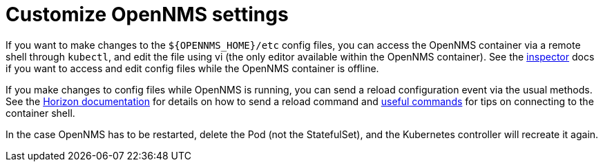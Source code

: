 
:imagesdir: ../assets/images
:!sectids:

= Customize OpenNMS settings

If you want to make changes to the `$\{OPENNMS_HOME}/etc` config files, you can access the OpenNMS container via a remote shell through `kubectl`, and edit the file using vi (the only editor available within the OpenNMS container).
See the xref:reference:tools.adoc#inspector[inspector] docs if you want to access and edit config files while the OpenNMS container is offline.


If you make changes to config files while OpenNMS is running, you can send a reload configuration event via the usual methods.
See the link:https://docs.opennms.com/horizon/latest/operation/deep-dive/admin/configuration/daemon-config-files.html[Horizon documentation] for details on how to send a reload command and xref:reference:tools.adoc[useful commands] for tips on connecting to the container shell.

In the case OpenNMS has to be restarted, delete the Pod (not the StatefulSet), and the Kubernetes controller will recreate it again.
